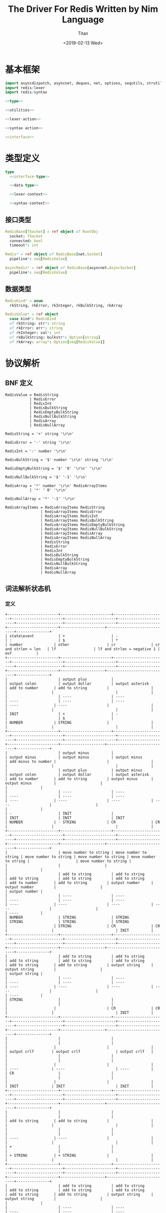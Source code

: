 #+TITLE: The Driver For Redis Written by Nim Language
#+AUTHOR: Titan
#+EMAIL: howay.tan@gmail.com
#+DATE: <2019-02-13 Wed>
#+KEYWORDS: nim redis driver
#+OPTIONS: H:4 toc:t
#+STARTUP: indent
#+SUBTITLE:
#+titlepage: true
#+titlepage-color: 06386e
#+titlepage-text-color: FFFFFF
#+titlepage-rule-color: FFFFFF
#+titlepage-rule-height: 1

* 基本框架
#+begin_src nim :tangle ${BUILDDIR}/redis.nim
  import asyncdispatch, asyncnet, deques, net, options, sequtils, strutils
  import redis/lexer
  import redis/syntax

  <<type>>

  <<utilities>>

  <<lexer-action>>

  <<syntax-action>>

  <<interface>>
#+end_src
* 类型定义
#+begin_src nim :noweb-ref type
  type
    <<interface-type>>

    <<data-type>>

    <<lexer-context>>

    <<syntax-context>>
#+end_src
** 接口类型
#+begin_src nim :noweb-ref interface-type
  RedisBase[TSocket] = ref object of RootObj
    socket: TSocket
    connected: bool
    timeout*: int

  Redis* = ref object of RedisBase[net.Socket]
    pipeline*: seq[RedisValue]

  AsyncRedis* = ref object of RedisBase[asyncnet.AsyncSocket]
    pipeline*: seq[RedisValue]
#+end_src
** 数据类型
#+begin_src nim :noweb-ref data-type
  RedisKind* = enum
    rkString, rkError, rkInteger, rkBulkString, rkArray

  RedisValue* = ref object
    case kind*: RedisKind
    of rkString: str*: string
    of rkError: err*: string
    of rkInteger: val*: int
    of rkBulkString: bulkstr*: Option[string]
    of rkArray: array*: Option[seq[RedisValue]]
#+end_src

* 协议解析
** BNF 定义
#+begin_src text
  RedisValue = RedisString
             | RedisError
             | RedisInt
             | RedisBulkString
             | RedisEmptyBulkString
             | RedisNullBulkString
             | RedisArray
             | RedisNullArray

  RedisString = '+' string '\r\n'

  RedisError = '-' string '\r\n'

  RedisInt = ':' number '\r\n'

  RedisBulkString = '$' number '\r\n' string '\r\n'

  RedisEmptyBulkString = '$' '0' '\r\n' '\r\n'

  RedisNullBulkString = '$' '-1' '\r\n'

  RedisArray = '*' number '\r\n' RedisArrayItems
             | '*' ' 0' '\r\n'

  RedisNullArray = '*' '-1' '\r\n'

  RedisArrayItems = RedisArrayItems RedisString
                  | RedisArrayItems RedisError
                  | RedisArrayItems RedisInt
                  | RedisArrayItems RedisBulkString
                  | RedisArrayItems RedisEmptyBulkString
                  | RedisArrayItems RedisNullBulkString
                  | RedisArrayItems RedisArray
                  | RedisArrayItems RedisNullArray
                  | RedisString
                  | RedisError
                  | RedisInt
                  | RedisBulkString
                  | RedisEmptyBulkString
                  | RedisNullBulkString
                  | RedisArray
                  | RedisNullArray
#+end_src
** 词法解析状态机
*** 定义
#+begin_src text :tangle ${BUILDDIR}/lexer.txt
  +-----------------------+-----------------------+-----------------------+-----------------------+-----------------------+-----------------------+---------------------+-----------------------+-------------------+-----------------------+--------------------+----------------------------+---------------+
  | state\event           | +                     | -                     | :                     | $                     | *                     | number              | other                 | cr                | cr and strlen = len   | lf                 | lf and strlen = negative 1 | eof           |
  +-----------------------+-----------------------+-----------------------+-----------------------+-----------------------+-----------------------+---------------------+-----------------------+-------------------+-----------------------+--------------------+----------------------------+---------------+
  |                       | output plus           |                       | output colon          | output dollar         | output asterisk       | add to number       | add to string         |                   |                       |                    |                            |               |
  |                       | ----                  | ----                  | ----                  | ----                  | ----                  | ----                | ----                  |                   |                       |                    |                            |               |
  | INIT                  | +                     | -                     |                       | $                     |                       | NUMBER              | STRING                |                   |                       |                    |                            |               |
  +-----------------------+-----------------------+-----------------------+-----------------------+-----------------------+-----------------------+---------------------+-----------------------+-------------------+-----------------------+--------------------+----------------------------+---------------+
  |                       | output minus          |                       | output minus          | output minus          | output minus          | add minus to number |                       |                   |                       |                    |                            |               |
  |                       | output plus           | output minus          | output colon          | output dollar         | output asterisk       | add to number       | add to string         | output minus      | output minus          |                    |                            |               |
  |                       | ----                  | ----                  | ----                  | ----                  | ----                  | ----                | ----                  | ----              | ----                  |                    |                            |               |
  | -                     | INIT                  |                       | INIT                  | INIT                  | INIT                  | NUMBER              | - STRING              | CR                | CR                    |                    |                            |               |
  +-----------------------+-----------------------+-----------------------+-----------------------+-----------------------+-----------------------+---------------------+-----------------------+-------------------+-----------------------+--------------------+----------------------------+---------------+
  |                       | move number to string | move number to string | move number to string | move number to string | move number to string |                     | move number to string |                   |                       |                    |                            |               |
  |                       | add to string         | add to string         | add to string         | add to string         | add to string         | add to number       | add to string         | output number     | output number         |                    |                            | output number |
  |                       | ----                  | ----                  | ----                  | ----                  | ----                  | ----                | ----                  | ----              | ----                  |                    |                            | ----          |
  | NUMBER                | STRING                | STRING                | STRING                | STRING                | STRING                |                     | STRING                | CR                | CR                    |                    |                            | INIT          |
  +-----------------------+-----------------------+-----------------------+-----------------------+-----------------------+-----------------------+---------------------+-----------------------+-------------------+-----------------------+--------------------+----------------------------+---------------+
  |                       | add to string         | add to string         | add to string         | add to string         | add to string         | add to string       | add to string         | output string     | output string         |                    |                            | output string |
  |                       | ----                  | ----                  | ----                  | ----                  | ----                  | ----                | ----                  | ----              | ----                  |                    |                            | ----          |
  | STRING                |                       |                       |                       |                       |                       |                     |                       | CR                | CR                    |                    |                            | INIT          |
  +-----------------------+-----------------------+-----------------------+-----------------------+-----------------------+-----------------------+---------------------+-----------------------+-------------------+-----------------------+--------------------+----------------------------+---------------+
  |                       |                       |                       |                       |                       |                       |                     |                       |                   |                       | output crlf        | output crlf                | output crlf   |
  |                       |                       |                       |                       |                       |                       |                     |                       |                   |                       | ----               | ----                       | ----          |
  | CR                    |                       |                       |                       |                       |                       |                     |                       |                   |                       | INIT               | INIT                       | INIT          |
  +-----------------------+-----------------------+-----------------------+-----------------------+-----------------------+-----------------------+---------------------+-----------------------+-------------------+-----------------------+--------------------+----------------------------+---------------+
  |                       |                       |                       |                       |                       |                       | add to string       | add to string         |                   |                       |                    |                            |               |
  |                       |                       |                       |                       |                       |                       | ----                | ----                  |                   |                       |                    |                            |               |
  | +                     |                       |                       |                       |                       |                       | + STRING            | + STRING              |                   |                       |                    |                            |               |
  +-----------------------+-----------------------+-----------------------+-----------------------+-----------------------+-----------------------+---------------------+-----------------------+-------------------+-----------------------+--------------------+----------------------------+---------------+
  |                       | add to string         | add to string         | add to string         | add to string         | add to string         | add to string       | add to string         | output string     | output string         |                    |                            |               |
  |                       | ----                  | ----                  | ----                  | ----                  | ----                  | ----                | ----                  | ----              | ----                  |                    |                            |               |
  | + STRING              |                       |                       |                       |                       |                       |                     |                       | + STRING CR       | + STRING CR           |                    |                            |               |
  +-----------------------+-----------------------+-----------------------+-----------------------+-----------------------+-----------------------+---------------------+-----------------------+-------------------+-----------------------+--------------------+----------------------------+---------------+
  |                       |                       |                       |                       |                       |                       |                     |                       |                   |                       | output crlf        | output crlf                | output crlf   |
  |                       |                       |                       |                       |                       |                       |                     |                       |                   |                       | ----               | ----                       | ----          |
  | + STRING CR           |                       |                       |                       |                       |                       |                     |                       |                   |                       | INIT               | INIT                       | INIT          |
  +-----------------------+-----------------------+-----------------------+-----------------------+-----------------------+-----------------------+---------------------+-----------------------+-------------------+-----------------------+--------------------+----------------------------+---------------+
  |                       | add to string         | add to string         | add to string         | add to string         | add to string         | add to string       | add to string         | output string     | output string         |                    |                            |               |
  |                       | ----                  | ----                  | ----                  | ----                  | ----                  | ----                | ----                  | ----              | ----                  |                    |                            |               |
  | - STRING              |                       |                       |                       |                       |                       |                     |                       | - STRING CR       | - STRING CR           |                    |                            |               |
  +-----------------------+-----------------------+-----------------------+-----------------------+-----------------------+-----------------------+---------------------+-----------------------+-------------------+-----------------------+--------------------+----------------------------+---------------+
  |                       |                       |                       |                       |                       |                       |                     |                       |                   |                       | output crlf        | output crlf                | output crlf   |
  |                       |                       |                       |                       |                       |                       |                     |                       |                   |                       | ----               | ----                       | ----          |
  | - STRING CR           |                       |                       |                       |                       |                       |                     |                       |                   |                       | INIT               | INIT                       | INIT          |
  +-----------------------+-----------------------+-----------------------+-----------------------+-----------------------+-----------------------+---------------------+-----------------------+-------------------+-----------------------+--------------------+----------------------------+---------------+
  |                       |                       | add to number         |                       |                       |                       | add to number       |                       |                   |                       |                    |                            |               |
  |                       |                       | ----                  |                       |                       |                       | ----                |                       |                   |                       |                    |                            |               |
  | $                     |                       | $ NUMBER              |                       |                       |                       | $ NUMBER            |                       |                   |                       |                    |                            |               |
  +-----------------------+-----------------------+-----------------------+-----------------------+-----------------------+-----------------------+---------------------+-----------------------+-------------------+-----------------------+--------------------+----------------------------+---------------+
  |                       |                       |                       |                       |                       |                       |                     |                       | set string length | set string length     |                    |                            |               |
  |                       |                       |                       |                       |                       |                       | add to number       |                       | output number     | output number         |                    |                            |               |
  |                       |                       |                       |                       |                       |                       | ----                |                       | ----              | ----                  |                    |                            |               |
  | $ NUMBER              |                       |                       |                       |                       |                       |                     |                       | $ NUMBER CR       | $ NUMBER CR           |                    |                            |               |
  +-----------------------+-----------------------+-----------------------+-----------------------+-----------------------+-----------------------+---------------------+-----------------------+-------------------+-----------------------+--------------------+----------------------------+---------------+
  |                       |                       |                       |                       |                       |                       |                     |                       |                   |                       | output crlf        | output crlf                | output crlf   |
  |                       |                       |                       |                       |                       |                       |                     |                       |                   |                       | ----               | ----                       | ----          |
  | $ NUMBER CR           |                       |                       |                       |                       |                       |                     |                       |                   |                       | $ NUMBER CR STRING | INIT                       | INIT          |
  +-----------------------+-----------------------+-----------------------+-----------------------+-----------------------+-----------------------+---------------------+-----------------------+-------------------+-----------------------+--------------------+----------------------------+---------------+
  |                       |                       |                       |                       |                       |                       |                     |                       |                   | output string         |                    |                            |               |
  |                       | add to string         | add to string         | add to string         | add to string         | add to string         | add to string       | add to string         | add to string     | clear string length   | add to string      |                            |               |
  |                       | ----                  | ----                  | ----                  | ----                  | ----                  | ----                | ----                  | ----              | ----                  | ----               |                            |               |
  | $ NUMBER CR STRING    |                       |                       |                       |                       |                       |                     |                       |                   | $ NUMBER CR STRING CR |                    |                            |               |
  +-----------------------+-----------------------+-----------------------+-----------------------+-----------------------+-----------------------+---------------------+-----------------------+-------------------+-----------------------+--------------------+----------------------------+---------------+
  |                       |                       |                       |                       |                       |                       |                     |                       |                   |                       | output crlf        | output crlf                | output crlf   |
  |                       |                       |                       |                       |                       |                       |                     |                       |                   |                       | ----               | ----                       | ----          |
  | $ NUMBER CR STRING CR |                       |                       |                       |                       |                       |                     |                       |                   |                       | INIT               | INIT                       | INIT          |
  +-----------------------+-----------------------+-----------------------+-----------------------+-----------------------+-----------------------+---------------------+-----------------------+-------------------+-----------------------+--------------------+----------------------------+---------------+
#+end_src
*** 数据定义
#+begin_src nim :noweb-ref lexer-context
  LexerContext = ref object
    input: char
    num: string
    str: string
    strlen: int
    sfsm: SyntaxStateMachine[SyntaxContext]
    sctx: SyntaxContext
#+end_src
*** 执行动作
#+begin_src nim :noweb-ref lexer-action
  proc feed_event[T](ctx: var T, sttype: SyntaxTerminalType, val: SyntaxValue) =
    ctx.sctx.input = val
    ctx.sctx.input_type = sttype
    case sttype:
      of stRedisValue: (ctx.sfsm, ctx.sctx) = redisvalue(ctx.sfsm, ctx.sctx)
      of stRedisString: (ctx.sfsm, ctx.sctx) = redisstring(ctx.sfsm, ctx.sctx)
      of stRedisError: (ctx.sfsm, ctx.sctx) = rediserror(ctx.sfsm, ctx.sctx)
      of stRedisInt: (ctx.sfsm, ctx.sctx) = redisint(ctx.sfsm, ctx.sctx)
      of stRedisNullBulkString: (ctx.sfsm, ctx.sctx) = redisnullbulkstring(ctx.sfsm, ctx.sctx)
      of stRedisEmptyBulkString: (ctx.sfsm, ctx.sctx) = redisemptybulkstring(ctx.sfsm, ctx.sctx)
      of stRedisBulkString: (ctx.sfsm, ctx.sctx) = redisbulkstring(ctx.sfsm, ctx.sctx)
      of stRedisNullArray: (ctx.sfsm, ctx.sctx) = redisnullarray(ctx.sfsm, ctx.sctx)
      of stRedisArray: (ctx.sfsm, ctx.sctx) = redisarray(ctx.sfsm, ctx.sctx)
      of stPlus: (ctx.sfsm, ctx.sctx) = plus(ctx.sfsm, ctx.sctx)
      of stString: (ctx.sfsm, ctx.sctx) = my_string(ctx.sfsm, ctx.sctx)
      of stCrLf: (ctx.sfsm, ctx.sctx) = backslash_r_backslash_n(ctx.sfsm, ctx.sctx)
      of stMinus: (ctx.sfsm, ctx.sctx) = minus(ctx.sfsm, ctx.sctx)
      of stColon: (ctx.sfsm, ctx.sctx) = colon(ctx.sfsm, ctx.sctx)
      of stNumber: (ctx.sfsm, ctx.sctx) = number(ctx.sfsm, ctx.sctx)
      of stDollar: (ctx.sfsm, ctx.sctx) = dollar(ctx.sfsm, ctx.sctx)
      of stZero: (ctx.sfsm, ctx.sctx) = number_0(ctx.sfsm, ctx.sctx)
      of stNegative1: (ctx.sfsm, ctx.sctx) = minus1(ctx.sfsm, ctx.sctx)
      of stAsterisk: (ctx.sfsm, ctx.sctx) = asterisk(ctx.sfsm, ctx.sctx)
      of stRedisArrayItems:
        if len(ctx.sctx.arrlen) > 0:
          if len(val.items) == ctx.sctx.arrlen[len(ctx.sctx.arrlen) - 1]:
            (ctx.sfsm, ctx.sctx) = redisarrayitems_where_len_equals_number(ctx.sfsm, ctx.sctx)
          else:
            (ctx.sfsm, ctx.sctx) = redisarrayitems_but_len_less_than_number(ctx.sfsm, ctx.sctx)
    ctx.sctx.fsm = ctx.sfsm

  proc consume_queue[T](ctx: var T) =
    while len(ctx.sctx.queue) > 0:
      var (sttype, item) = ctx.sctx.queue.popFirst()
      feed_event(ctx, sttype, item)

  proc output_plus[T](ctx: T): T =
    var ctx0 = ctx
    consume_queue(ctx0)
    ctx0.sctx.input_type = stPlus
    ctx0.sctx.input = SyntaxValue(kind: skString, str: "+")
    (ctx0.sfsm, ctx0.sctx) = plus(ctx0.sfsm, ctx0.sctx)
    ctx0.sctx.fsm = ctx0.sfsm
    consume_queue(ctx0)
    result = ctx0

  proc output_colon[T](ctx: T): T =
    var ctx0 = ctx
    consume_queue(ctx0)
    ctx0.sctx.input_type = stColon
    ctx0.sctx.input = SyntaxValue(kind: skString, str: ":")
    (ctx0.sfsm, ctx0.sctx) = colon(ctx0.sfsm, ctx0.sctx)
    ctx0.sctx.fsm = ctx0.sfsm
    consume_queue(ctx0)
    result = ctx0

  proc output_dollar[T](ctx: T): T =
    var ctx0 = ctx
    consume_queue(ctx0)
    ctx0.sctx.input_type = stDollar
    ctx0.sctx.input = SyntaxValue(kind: skString, str: "$")
    (ctx0.sfsm, ctx0.sctx) = dollar(ctx0.sfsm, ctx0.sctx)
    ctx0.sctx.fsm = ctx0.sfsm
    consume_queue(ctx0)
    result = ctx0

  proc output_asterisk[T](ctx: T): T =
    var ctx0 = ctx
    consume_queue(ctx0)
    ctx0.sctx.input_type = stAsterisk
    ctx0.sctx.input = SyntaxValue(kind: skString, str: "*")
    (ctx0.sfsm, ctx0.sctx) = asterisk(ctx0.sfsm, ctx0.sctx)
    ctx0.sctx.fsm = ctx0.sfsm
    consume_queue(ctx0)
    result = ctx0

  proc add_to_number[T](ctx: T): T =
    var ctx0 = ctx
    ctx0.num.add(ctx.input)
    result = ctx0

  proc add_to_string[T](ctx: T): T =
    var ctx0 = ctx
    ctx0.str.add(ctx.input)
    result = ctx0

  proc output_minus[T](ctx: T): T =
    var ctx0 = ctx
    consume_queue(ctx0)
    ctx0.sctx.input_type = stMinus
    ctx0.sctx.input = SyntaxValue(kind: skString, str: "-")
    (ctx0.sfsm, ctx0.sctx) = minus(ctx0.sfsm, ctx0.sctx)
    ctx0.sctx.fsm = ctx0.sfsm
    consume_queue(ctx0)
    result = ctx0

  proc add_minus_to_number[T](ctx: T): T =
    var ctx0 = ctx
    ctx0.num.add('-')
    result = ctx0

  proc move_number_to_string[T](ctx: T): T =
    var ctx0 = ctx
    ctx0.str = ctx0.num
    ctx0.num = ""
    result = ctx0

  proc output_number[T](ctx: T): T =
    let num = parseInt($ctx.num)
    var ctx0 = ctx
    if num == 0:
      consume_queue(ctx0)
      ctx0.sctx.input_type = stZero
      ctx0.sctx.input = SyntaxValue(kind: skNumber, num: num)
      (ctx0.sfsm, ctx0.sctx) = number_0(ctx0.sfsm, ctx0.sctx)
      ctx0.sctx.fsm = ctx0.sfsm
      ctx0.num = ""
      consume_queue(ctx0)
      result = ctx0
    elif num == -1:
      consume_queue(ctx0)
      ctx0.sctx.input_type = stNegative1
      ctx0.sctx.input = SyntaxValue(kind: skNumber, num: num)
      (ctx0.sfsm, ctx0.sctx) = minus1(ctx0.sfsm, ctx0.sctx)
      ctx0.sctx.fsm = ctx0.sfsm
      ctx0.num = ""
      consume_queue(ctx0)
      result = ctx0
    else:
      consume_queue(ctx0)
      ctx0.sctx.input_type = stNumber
      ctx0.sctx.input = SyntaxValue(kind: skNumber, num: num)
      (ctx0.sfsm, ctx0.sctx) = number(ctx0.sfsm, ctx0.sctx)
      ctx0.sctx.fsm = ctx0.sfsm
      ctx0.num = ""
      consume_queue(ctx0)
      result = ctx0

  proc output_string[T](ctx: T): T =
    var ctx0 = ctx
    consume_queue(ctx0)
    ctx0.sctx.input_type = stString
    ctx0.sctx.input = SyntaxValue(kind: skString, str: $ctx.str)
    (ctx0.sfsm, ctx0.sctx) = my_string(ctx0.sfsm, ctx0.sctx)
    ctx0.sctx.fsm = ctx0.sfsm
    ctx0.str = ""
    consume_queue(ctx0)
    result = ctx0

  proc output_crlf[T](ctx: T): T =
    var ctx0 = ctx
    consume_queue(ctx0)
    ctx0.sctx.input_type = stCrLf
    ctx0.sctx.input = SyntaxValue(kind: skString, str: "\r\n")
    (ctx0.sfsm, ctx0.sctx) = backslash_r_backslash_n(ctx0.sfsm, ctx0.sctx)
    ctx0.sctx.fsm = ctx0.sfsm
    consume_queue(ctx0)
    result = ctx0

  proc set_string_length[T](ctx: T): T =
    var ctx0 = ctx
    ctx0.strlen = parseInt(ctx0.num)
    result = ctx0

  proc clear_string_length[T](ctx: T): T =
    var ctx0 = ctx
    ctx0.strlen = 0
    result = ctx0
#+end_src
** 语法解析状态机
*** 定义
#+begin_src text :tangle ${BUILDDIR}/syntax.txt
  +----------------------------------------------------------+--------------------+-----------------------------+-----------------------------+-----------------------------+-----------------------------+-----------------------------+-----------------------------+-----------------------------+-----------------------------+-----------------------------------+-----------------------------------------------------+----------------------------------------------------------+----------------------------------+--------------------------------+-----------------------------------------------------+-----------------------------------------------------+-----------------------------------------------------+-----------------------------------------------------+--------------------------------------------------+----------------------------------------------------------+-----------------------------------+
  | state\event                                              | RedisValue         | RedisString                 | RedisError                  | RedisInt                    | RedisBulkString             | RedisEmptyBulkString        | RedisNullBulkString         | RedisArray                  | RedisNullArray              | "+"                               | string                                              | "\r\n"                                                   | "-"                              | ":"                            | number                                              | "$"                                                 | "0"                                                 | "-1"                                                | "*"                                              | RedisArrayItems but len < number                         | RedisArrayItemswhere len = number |
  +----------------------------------------------------------+--------------------+-----------------------------+-----------------------------+-----------------------------+-----------------------------+-----------------------------+-----------------------------+-----------------------------+-----------------------------+-----------------------------------+-----------------------------------------------------+----------------------------------------------------------+----------------------------------+--------------------------------+-----------------------------------------------------+-----------------------------------------------------+-----------------------------------------------------+-----------------------------------------------------+--------------------------------------------------+----------------------------------------------------------+-----------------------------------+
  | target = · RedisValue                                    |                    |                             |                             |                             |                             |                             |                             |                             |                             |                                   |                                                     |                                                          |                                  |                                |                                                     |                                                     |                                                     |                                                     |                                                  |                                                          |                                   |
  | RedisValue = · RedisString                               |                    |                             |                             |                             |                             |                             |                             |                             |                             |                                   |                                                     |                                                          |                                  |                                |                                                     |                                                     |                                                     |                                                     |                                                  |                                                          |                                   |
  | RedisString = · "+" string "\r\n"                        |                    |                             |                             |                             |                             |                             |                             |                             |                             |                                   |                                                     |                                                          |                                  |                                |                                                     |                                                     |                                                     |                                                     |                                                  |                                                          |                                   |
  | RedisValue = · RedisError                                |                    |                             |                             |                             |                             |                             |                             |                             |                             |                                   |                                                     |                                                          |                                  |                                |                                                     |                                                     |                                                     |                                                     |                                                  |                                                          |                                   |
  | RedisError = · "-" string "\r\n"                         |                    |                             |                             |                             |                             |                             |                             |                             |                             |                                   |                                                     |                                                          |                                  |                                |                                                     |                                                     |                                                     |                                                     |                                                  |                                                          |                                   |
  | RedisValue = · RedisInt                                  |                    |                             |                             |                             |                             |                             |                             |                             |                             |                                   |                                                     |                                                          |                                  |                                |                                                     |                                                     |                                                     |                                                     |                                                  |                                                          |                                   |
  | RedisInt = · ":" number "\r\n"                           |                    |                             |                             |                             |                             |                             |                             |                             |                             |                                   |                                                     |                                                          |                                  |                                |                                                     |                                                     |                                                     |                                                     |                                                  |                                                          |                                   |
  | RedisValue = · RedisBulkString                           |                    |                             |                             |                             |                             |                             |                             |                             |                             |                                   |                                                     |                                                          |                                  |                                |                                                     |                                                     |                                                     |                                                     |                                                  |                                                          |                                   |
  | RedisBulkString = · "$" number "\r\n" string "\r\n"      |                    |                             |                             |                             |                             |                             |                             |                             |                             |                                   |                                                     |                                                          |                                  |                                |                                                     |                                                     |                                                     |                                                     |                                                  |                                                          |                                   |
  | RedisValue = · RedisEmptyBulkString                      |                    |                             |                             |                             |                             |                             |                             |                             |                             |                                   |                                                     |                                                          |                                  |                                |                                                     |                                                     |                                                     |                                                     |                                                  |                                                          |                                   |
  | RedisEmptyBulkString = · "$" "0" "\r\n" "\r\n"           |                    |                             |                             |                             |                             |                             |                             |                             |                             |                                   |                                                     |                                                          |                                  |                                |                                                     |                                                     |                                                     |                                                     |                                                  |                                                          |                                   |
  | RedisValue = · RedisNullBulkString                       |                    |                             |                             |                             |                             |                             |                             |                             |                             |                                   |                                                     |                                                          |                                  |                                |                                                     |                                                     |                                                     |                                                     |                                                  |                                                          |                                   |
  | RedisNullBulkString = · "$" "-1" "\r\n"                  |                    |                             |                             |                             |                             |                             |                             |                             |                             |                                   |                                                     |                                                          |                                  |                                |                                                     | clear done                                          |                                                     |                                                     | clear done                                       |                                                          |                                   |
  | RedisValue = · RedisArray                                | shift              |                             |                             |                             |                             |                             |                             |                             |                             |                                   |                                                     |                                                          |                                  |                                |                                                     | shift                                               |                                                     |                                                     | shift                                            |                                                          |                                   |
  | RedisArray = · "*" number "\r\n" RedisArrayItems         | reduce 1 to target | shift                       | shift                       | shift                       | shift                       | shift                       | shift                       | shift                       | shift                       | clear done                        |                                                     |                                                          | clear done                       | clear done                     |                                                     | ----                                                |                                                     |                                                     | ----                                             |                                                          |                                   |
  | RedisArray = · "*" "0" "\r\n"                            | set done           | reduce 1 to RedisValue      | reduce 1 to RedisValue      | reduce 1 to RedisValue      | reduce 1 to RedisValue      | reduce 1 to RedisValue      | reduce 1 to RedisValue      | reduce 1 to RedisValue      | reduce 1 to RedisValue      | shift                             | syntax error                                        | syntax error                                             | shift                            | shift                          | syntax error                                        | RedisBulkString = "$" · number "\r\n" string "\r\n" | syntax error                                        | syntax error                                        | RedisArray = "*" · number "\r\n" RedisArrayItems | syntax error                                             | syntax error                      |
  | RedisValue = · RedisNullArray                            | ----               | ----                        | ----                        | ----                        | ----                        | ----                        | ----                        | ----                        | ----                        | ----                              | ----                                                | ----                                                     | ----                             | ----                           | ----                                                | RedisEmptyBulkString = "$" · "0" "\r\n" "\r\n"      | ----                                                | ----                                                | RedisArray = "*" · "0" "\r\n"                    | ----                                                     | ----                              |
  | RedisNullArray = · "*" "-1" "\r\n"                       |                    |                             |                             |                             |                             |                             |                             |                             |                             | RedisString = "+" · string "\r\n" |                                                     |                                                          | RedisError = "-" · string "\r\n" | RedisInt = ":" · number "\r\n" |                                                     | RedisNullBulkString = "$" · "-1" "\r\n"             |                                                     |                                                     | RedisNullArray = "*" · "-1" "\r\n"               |                                                          |                                   |
  +----------------------------------------------------------+--------------------+-----------------------------+-----------------------------+-----------------------------+-----------------------------+-----------------------------+-----------------------------+-----------------------------+-----------------------------+-----------------------------------+-----------------------------------------------------+----------------------------------------------------------+----------------------------------+--------------------------------+-----------------------------------------------------+-----------------------------------------------------+-----------------------------------------------------+-----------------------------------------------------+--------------------------------------------------+----------------------------------------------------------+-----------------------------------+
  |                                                          |                    |                             |                             |                             |                             |                             |                             |                             |                             |                                   |                                                     |                                                          |                                  |                                | convert to string                                   |                                                     | convert to string                                   | convert to string                                   |                                                  |                                                          |                                   |
  |                                                          | syntax error       | syntax error                | syntax error                | syntax error                | syntax error                | syntax error                | syntax error                | syntax error                | syntax error                | syntax error                      | shift                                               | syntax error                                             | syntax error                     | syntax error                   | shift                                               | syntax error                                        | shift                                               | shift                                               | syntax error                                     | syntax error                                             | syntax error                      |
  |                                                          | ----               | ----                        | ----                        | ----                        | ----                        | ----                        | ----                        | ----                        | ----                        | ----                              | ----                                                | ----                                                     | ----                             | ----                           | ----                                                | ----                                                | ----                                                | ----                                                | ----                                             | ----                                                     | ----                              |
  | RedisString = "+" · string "\r\n"                        |                    |                             |                             |                             |                             |                             |                             |                             |                             |                                   | RedisString = "+" string · "\r\n"                   |                                                          |                                  |                                | RedisString = "+" string · "\r\n"                   |                                                     | RedisString = "+" string · "\r\n"                   | RedisString = "+" string · "\r\n"                   |                                                  |                                                          |                                   |
  +----------------------------------------------------------+--------------------+-----------------------------+-----------------------------+-----------------------------+-----------------------------+-----------------------------+-----------------------------+-----------------------------+-----------------------------+-----------------------------------+-----------------------------------------------------+----------------------------------------------------------+----------------------------------+--------------------------------+-----------------------------------------------------+-----------------------------------------------------+-----------------------------------------------------+-----------------------------------------------------+--------------------------------------------------+----------------------------------------------------------+-----------------------------------+
  |                                                          |                    |                             |                             |                             |                             |                             |                             |                             |                             |                                   |                                                     | shift                                                    |                                  |                                |                                                     |                                                     |                                                     |                                                     |                                                  |                                                          |                                   |
  |                                                          | syntax error       | syntax error                | syntax error                | syntax error                | syntax error                | syntax error                | syntax error                | syntax error                | syntax error                | syntax error                      | syntax error                                        | reduce 3 to RedisString                                  | syntax error                     | syntax error                   | syntax error                                        | syntax error                                        | syntax error                                        | syntax error                                        | syntax error                                     | syntax error                                             | syntax error                      |
  |                                                          | ----               | ----                        | ----                        | ----                        | ----                        | ----                        | ----                        | ----                        | ----                        | ----                              | ----                                                | ----                                                     | ----                             | ----                           | ----                                                | ----                                                | ----                                                | ----                                                | ----                                             | ----                                                     | ----                              |
  | RedisString = "+" string · "\r\n"                        |                    |                             |                             |                             |                             |                             |                             |                             |                             |                                   |                                                     |                                                          |                                  |                                |                                                     |                                                     |                                                     |                                                     |                                                  |                                                          |                                   |
  +----------------------------------------------------------+--------------------+-----------------------------+-----------------------------+-----------------------------+-----------------------------+-----------------------------+-----------------------------+-----------------------------+-----------------------------+-----------------------------------+-----------------------------------------------------+----------------------------------------------------------+----------------------------------+--------------------------------+-----------------------------------------------------+-----------------------------------------------------+-----------------------------------------------------+-----------------------------------------------------+--------------------------------------------------+----------------------------------------------------------+-----------------------------------+
  |                                                          |                    |                             |                             |                             |                             |                             |                             |                             |                             |                                   |                                                     |                                                          |                                  |                                | convert to string                                   |                                                     | convert to string                                   | convert to string                                   |                                                  |                                                          |                                   |
  |                                                          | syntax error       | syntax error                | syntax error                | syntax error                | syntax error                | syntax error                | syntax error                | syntax error                | syntax error                | syntax error                      | shift                                               | syntax error                                             | syntax error                     | syntax error                   | shift                                               | syntax error                                        | shift                                               | shift                                               | syntax error                                     | syntax error                                             | syntax error                      |
  |                                                          | ----               | ----                        | ----                        | ----                        | ----                        | ----                        | ----                        | ----                        | ----                        | ----                              | ----                                                | ----                                                     | ----                             | ----                           | ----                                                | ----                                                | ----                                                | ----                                                | ----                                             | ----                                                     | ----                              |
  | RedisError = "-" · string "\r\n"                         |                    |                             |                             |                             |                             |                             |                             |                             |                             |                                   | RedisError = "-" string · "\r\n"                    |                                                          |                                  |                                | RedisError = "-" string · "\r\n"                    |                                                     | RedisError = "-" string · "\r\n"                    | RedisError = "-" string · "\r\n"                    |                                                  |                                                          |                                   |
  +----------------------------------------------------------+--------------------+-----------------------------+-----------------------------+-----------------------------+-----------------------------+-----------------------------+-----------------------------+-----------------------------+-----------------------------+-----------------------------------+-----------------------------------------------------+----------------------------------------------------------+----------------------------------+--------------------------------+-----------------------------------------------------+-----------------------------------------------------+-----------------------------------------------------+-----------------------------------------------------+--------------------------------------------------+----------------------------------------------------------+-----------------------------------+
  |                                                          |                    |                             |                             |                             |                             |                             |                             |                             |                             |                                   |                                                     | shift                                                    |                                  |                                |                                                     |                                                     |                                                     |                                                     |                                                  |                                                          |                                   |
  |                                                          | syntax error       | syntax error                | syntax error                | syntax error                | syntax error                | syntax error                | syntax error                | syntax error                | syntax error                | syntax error                      | syntax error                                        | reduce 3 to RedisError                                   | syntax error                     | syntax error                   | syntax error                                        | syntax error                                        | syntax error                                        | syntax error                                        | syntax error                                     | syntax error                                             | syntax error                      |
  |                                                          | ----               | ----                        | ----                        | ----                        | ----                        | ----                        | ----                        | ----                        | ----                        | ----                              | ----                                                | ----                                                     | ----                             | ----                           | ----                                                | ----                                                | ----                                                | ----                                                | ----                                             | ----                                                     | ----                              |
  | RedisError = "-" string · "\r\n"                         |                    |                             |                             |                             |                             |                             |                             |                             |                             |                                   |                                                     |                                                          |                                  |                                |                                                     |                                                     |                                                     |                                                     |                                                  |                                                          |                                   |
  +----------------------------------------------------------+--------------------+-----------------------------+-----------------------------+-----------------------------+-----------------------------+-----------------------------+-----------------------------+-----------------------------+-----------------------------+-----------------------------------+-----------------------------------------------------+----------------------------------------------------------+----------------------------------+--------------------------------+-----------------------------------------------------+-----------------------------------------------------+-----------------------------------------------------+-----------------------------------------------------+--------------------------------------------------+----------------------------------------------------------+-----------------------------------+
  |                                                          | syntax error       | syntax error                | syntax error                | syntax error                | syntax error                | syntax error                | syntax error                | syntax error                | syntax error                | syntax error                      | syntax error                                        | syntax error                                             | syntax error                     | syntax error                   | shift                                               | syntax error                                        | syntax error                                        | syntax error                                        | syntax error                                     | syntax error                                             | syntax error                      |
  |                                                          | ----               | ----                        | ----                        | ----                        | ----                        | ----                        | ----                        | ----                        | ----                        | ----                              | ----                                                | ----                                                     | ----                             | ----                           | ----                                                | ----                                                | ----                                                | ----                                                | ----                                             | ----                                                     | ----                              |
  | RedisInt = ":" · number "\r\n"                           |                    |                             |                             |                             |                             |                             |                             |                             |                             |                                   |                                                     |                                                          |                                  |                                | RedisInt = ":" number · "\r\n"                      |                                                     |                                                     |                                                     |                                                  |                                                          |                                   |
  +----------------------------------------------------------+--------------------+-----------------------------+-----------------------------+-----------------------------+-----------------------------+-----------------------------+-----------------------------+-----------------------------+-----------------------------+-----------------------------------+-----------------------------------------------------+----------------------------------------------------------+----------------------------------+--------------------------------+-----------------------------------------------------+-----------------------------------------------------+-----------------------------------------------------+-----------------------------------------------------+--------------------------------------------------+----------------------------------------------------------+-----------------------------------+
  |                                                          |                    |                             |                             |                             |                             |                             |                             |                             |                             |                                   |                                                     | shift                                                    |                                  |                                |                                                     |                                                     |                                                     |                                                     |                                                  |                                                          |                                   |
  |                                                          | syntax error       | syntax error                | syntax error                | syntax error                | syntax error                | syntax error                | syntax error                | syntax error                | syntax error                | syntax error                      | syntax error                                        | reduce 3 to RedisInt                                     | syntax error                     | syntax error                   | syntax error                                        | syntax error                                        | syntax error                                        | syntax error                                        | syntax error                                     | syntax error                                             | syntax error                      |
  |                                                          | ----               | ----                        | ----                        | ----                        | ----                        | ----                        | ----                        | ----                        | ----                        | ----                              | ----                                                | ----                                                     | ----                             | ----                           | ----                                                | ----                                                | ----                                                | ----                                                | ----                                             | ----                                                     | ----                              |
  | RedisInt = ":" number · "\r\n"                           |                    |                             |                             |                             |                             |                             |                             |                             |                             |                                   |                                                     |                                                          |                                  |                                |                                                     |                                                     |                                                     |                                                     |                                                  |                                                          |                                   |
  +----------------------------------------------------------+--------------------+-----------------------------+-----------------------------+-----------------------------+-----------------------------+-----------------------------+-----------------------------+-----------------------------+-----------------------------+-----------------------------------+-----------------------------------------------------+----------------------------------------------------------+----------------------------------+--------------------------------+-----------------------------------------------------+-----------------------------------------------------+-----------------------------------------------------+-----------------------------------------------------+--------------------------------------------------+----------------------------------------------------------+-----------------------------------+
  | RedisBulkString = "$" · number "\r\n" string "\r\n"      | syntax error       | syntax error                | syntax error                | syntax error                | syntax error                | syntax error                | syntax error                | syntax error                | syntax error                | syntax error                      | syntax error                                        | syntax error                                             | syntax error                     | syntax error                   | shift                                               | syntax error                                        | shift                                               | shift                                               | syntax error                                     | syntax error                                             | syntax error                      |
  | RedisEmptyBulkString = "$" · "0" "\r\n" "\r\n"           | ----               | ----                        | ----                        | ----                        | ----                        | ----                        | ----                        | ----                        | ----                        | ----                              | ----                                                | ----                                                     | ----                             | ----                           | ----                                                | ----                                                | ----                                                | ----                                                | ----                                             | ----                                                     | ----                              |
  | RedisNullBulkString = "$" · "-1" "\r\n"                  |                    |                             |                             |                             |                             |                             |                             |                             |                             |                                   |                                                     |                                                          |                                  |                                | RedisBulkString = "$" number · "\r\n" string "\r\n" |                                                     | RedisEmptyBulkString = "$" "0" · "\r\n" "\r\n"      | RedisNullBulkString = "$" "-1" · "\r\n"             |                                                  |                                                          |                                   |
  +----------------------------------------------------------+--------------------+-----------------------------+-----------------------------+-----------------------------+-----------------------------+-----------------------------+-----------------------------+-----------------------------+-----------------------------+-----------------------------------+-----------------------------------------------------+----------------------------------------------------------+----------------------------------+--------------------------------+-----------------------------------------------------+-----------------------------------------------------+-----------------------------------------------------+-----------------------------------------------------+--------------------------------------------------+----------------------------------------------------------+-----------------------------------+
  |                                                          | syntax error       | syntax error                | syntax error                | syntax error                | syntax error                | syntax error                | syntax error                | syntax error                | syntax error                | syntax error                      | syntax error                                        | shift                                                    | syntax error                     | syntax error                   | syntax error                                        | syntax error                                        | syntax error                                        | syntax error                                        | syntax error                                     | syntax error                                             | syntax error                      |
  |                                                          | ----               | ----                        | ----                        | ----                        | ----                        | ----                        | ----                        | ----                        | ----                        | ----                              | ----                                                | ----                                                     | ----                             | ----                           | ----                                                | ----                                                | ----                                                | ----                                                | ----                                             | ----                                                     | ----                              |
  | RedisBulkString = "$" number · "\r\n" string "\r\n"      |                    |                             |                             |                             |                             |                             |                             |                             |                             |                                   |                                                     | RedisBulkString = "$" number "\r\n" · string "\r\n"      |                                  |                                |                                                     |                                                     |                                                     |                                                     |                                                  |                                                          |                                   |
  +----------------------------------------------------------+--------------------+-----------------------------+-----------------------------+-----------------------------+-----------------------------+-----------------------------+-----------------------------+-----------------------------+-----------------------------+-----------------------------------+-----------------------------------------------------+----------------------------------------------------------+----------------------------------+--------------------------------+-----------------------------------------------------+-----------------------------------------------------+-----------------------------------------------------+-----------------------------------------------------+--------------------------------------------------+----------------------------------------------------------+-----------------------------------+
  |                                                          |                    |                             |                             |                             |                             |                             |                             |                             |                             |                                   |                                                     |                                                          |                                  |                                | convert to string                                   |                                                     | convert to string                                   | convert to string                                   |                                                  |                                                          |                                   |
  |                                                          | syntax error       | syntax error                | syntax error                | syntax error                | syntax error                | syntax error                | syntax error                | syntax error                | syntax error                | syntax error                      | shift                                               | syntax error                                             | syntax error                     | syntax error                   | shift                                               | syntax error                                        | shift                                               | shift                                               | syntax error                                     | syntax error                                             | syntax error                      |
  |                                                          | ----               | ----                        | ----                        | ----                        | ----                        | ----                        | ----                        | ----                        | ----                        | ----                              | ----                                                | ----                                                     | ----                             | ----                           | ----                                                | ----                                                | ----                                                | ----                                                | ----                                             | ----                                                     | ----                              |
  | RedisBulkString = "$" number "\r\n" · string "\r\n"      |                    |                             |                             |                             |                             |                             |                             |                             |                             |                                   | RedisBulkString = "$" number "\r\n" string · "\r\n" |                                                          |                                  |                                | RedisBulkString = "$" number "\r\n" string · "\r\n" |                                                     | RedisBulkString = "$" number "\r\n" string · "\r\n" | RedisBulkString = "$" number "\r\n" string · "\r\n" |                                                  |                                                          |                                   |
  +----------------------------------------------------------+--------------------+-----------------------------+-----------------------------+-----------------------------+-----------------------------+-----------------------------+-----------------------------+-----------------------------+-----------------------------+-----------------------------------+-----------------------------------------------------+----------------------------------------------------------+----------------------------------+--------------------------------+-----------------------------------------------------+-----------------------------------------------------+-----------------------------------------------------+-----------------------------------------------------+--------------------------------------------------+----------------------------------------------------------+-----------------------------------+
  |                                                          |                    |                             |                             |                             |                             |                             |                             |                             |                             |                                   |                                                     | shift                                                    |                                  |                                |                                                     |                                                     |                                                     |                                                     |                                                  |                                                          |                                   |
  |                                                          | syntax error       | syntax error                | syntax error                | syntax error                | syntax error                | syntax error                | syntax error                | syntax error                | syntax error                | syntax error                      | syntax error                                        | reduce 5 to RedisBulkString                              | syntax error                     | syntax error                   | syntax error                                        | syntax error                                        | syntax error                                        | syntax error                                        | syntax error                                     | syntax error                                             | syntax error                      |
  |                                                          | ----               | ----                        | ----                        | ----                        | ----                        | ----                        | ----                        | ----                        | ----                        | ----                              | ----                                                | ----                                                     | ----                             | ----                           | ----                                                | ----                                                | ----                                                | ----                                                | ----                                             | ----                                                     | ----                              |
  | RedisBulkString = "$" number "\r\n" string · "\r\n"      |                    |                             |                             |                             |                             |                             |                             |                             |                             |                                   |                                                     |                                                          |                                  |                                |                                                     |                                                     |                                                     |                                                     |                                                  |                                                          |                                   |
  +----------------------------------------------------------+--------------------+-----------------------------+-----------------------------+-----------------------------+-----------------------------+-----------------------------+-----------------------------+-----------------------------+-----------------------------+-----------------------------------+-----------------------------------------------------+----------------------------------------------------------+----------------------------------+--------------------------------+-----------------------------------------------------+-----------------------------------------------------+-----------------------------------------------------+-----------------------------------------------------+--------------------------------------------------+----------------------------------------------------------+-----------------------------------+
  |                                                          | syntax error       | syntax error                | syntax error                | syntax error                | syntax error                | syntax error                | syntax error                | syntax error                | syntax error                | syntax error                      | syntax error                                        | shift                                                    | syntax error                     | syntax error                   | syntax error                                        | syntax error                                        | syntax error                                        | syntax error                                        | syntax error                                     | syntax error                                             | syntax error                      |
  |                                                          | ----               | ----                        | ----                        | ----                        | ----                        | ----                        | ----                        | ----                        | ----                        | ----                              | ----                                                | ----                                                     | ----                             | ----                           | ----                                                | ----                                                | ----                                                | ----                                                | ----                                             | ----                                                     | ----                              |
  | RedisEmptyBulkString = "$" "0" · "\r\n" "\r\n"           |                    |                             |                             |                             |                             |                             |                             |                             |                             |                                   |                                                     | RedisEmptyBulkString = "$" "0" "\r\n" · "\r\n"           |                                  |                                |                                                     |                                                     |                                                     |                                                     |                                                  |                                                          |                                   |
  +----------------------------------------------------------+--------------------+-----------------------------+-----------------------------+-----------------------------+-----------------------------+-----------------------------+-----------------------------+-----------------------------+-----------------------------+-----------------------------------+-----------------------------------------------------+----------------------------------------------------------+----------------------------------+--------------------------------+-----------------------------------------------------+-----------------------------------------------------+-----------------------------------------------------+-----------------------------------------------------+--------------------------------------------------+----------------------------------------------------------+-----------------------------------+
  |                                                          |                    |                             |                             |                             |                             |                             |                             |                             |                             |                                   |                                                     | shift                                                    |                                  |                                |                                                     |                                                     |                                                     |                                                     |                                                  |                                                          |                                   |
  |                                                          | syntax error       | syntax error                | syntax error                | syntax error                | syntax error                | syntax error                | syntax error                | syntax error                | syntax error                | syntax error                      | syntax error                                        | reduce 4 to RedisEmptyBulkString                         | syntax error                     | syntax error                   | syntax error                                        | syntax error                                        | syntax error                                        | syntax error                                        | syntax error                                     | syntax error                                             | syntax error                      |
  |                                                          | ----               | ----                        | ----                        | ----                        | ----                        | ----                        | ----                        | ----                        | ----                        | ----                              | ----                                                | ----                                                     | ----                             | ----                           | ----                                                | ----                                                | ----                                                | ----                                                | ----                                             | ----                                                     | ----                              |
  | RedisEmptyBulkString = "$" "0" "\r\n" · "\r\n"           |                    |                             |                             |                             |                             |                             |                             |                             |                             |                                   |                                                     |                                                          |                                  |                                |                                                     |                                                     |                                                     |                                                     |                                                  |                                                          |                                   |
  +----------------------------------------------------------+--------------------+-----------------------------+-----------------------------+-----------------------------+-----------------------------+-----------------------------+-----------------------------+-----------------------------+-----------------------------+-----------------------------------+-----------------------------------------------------+----------------------------------------------------------+----------------------------------+--------------------------------+-----------------------------------------------------+-----------------------------------------------------+-----------------------------------------------------+-----------------------------------------------------+--------------------------------------------------+----------------------------------------------------------+-----------------------------------+
  |                                                          |                    |                             |                             |                             |                             |                             |                             |                             |                             |                                   |                                                     | shift                                                    |                                  |                                |                                                     |                                                     |                                                     |                                                     |                                                  |                                                          |                                   |
  |                                                          | syntax error       | syntax error                | syntax error                | syntax error                | syntax error                | syntax error                | syntax error                | syntax error                | syntax error                | syntax error                      | syntax error                                        | reduce 3 to RedisNullBulkString                          | syntax error                     | syntax error                   | syntax error                                        | syntax error                                        | syntax error                                        | syntax error                                        | syntax error                                     | syntax error                                             | syntax error                      |
  |                                                          | ----               | ----                        | ----                        | ----                        | ----                        | ----                        | ----                        | ----                        | ----                        | ----                              | ----                                                | ----                                                     | ----                             | ----                           | ----                                                | ----                                                | ----                                                | ----                                                | ----                                             | ----                                                     | ----                              |
  | RedisNullBulkString = "$" "-1" · "\r\n"                  |                    |                             |                             |                             |                             |                             |                             |                             |                             |                                   |                                                     |                                                          |                                  |                                |                                                     |                                                     |                                                     |                                                     |                                                  |                                                          |                                   |
  +----------------------------------------------------------+--------------------+-----------------------------+-----------------------------+-----------------------------+-----------------------------+-----------------------------+-----------------------------+-----------------------------+-----------------------------+-----------------------------------+-----------------------------------------------------+----------------------------------------------------------+----------------------------------+--------------------------------+-----------------------------------------------------+-----------------------------------------------------+-----------------------------------------------------+-----------------------------------------------------+--------------------------------------------------+----------------------------------------------------------+-----------------------------------+
  |                                                          |                    |                             |                             |                             |                             |                             |                             |                             |                             |                                   |                                                     |                                                          |                                  |                                | shift                                               |                                                     |                                                     |                                                     |                                                  |                                                          |                                   |
  | RedisArray = "*" · number "\r\n" RedisArrayItems         | syntax error       | syntax error                | syntax error                | syntax error                | syntax error                | syntax error                | syntax error                | syntax error                | syntax error                | syntax error                      | syntax error                                        | syntax error                                             | syntax error                     | syntax error                   | push array length                                   | syntax error                                        | shift                                               | shift                                               | syntax error                                     | syntax error                                             | syntax error                      |
  | RedisArray = "*" · "0" "\r\n"                            | ----               | ----                        | ----                        | ----                        | ----                        | ----                        | ----                        | ----                        | ----                        | ----                              | ----                                                | ----                                                     | ----                             | ----                           | ----                                                | ----                                                | ----                                                | ----                                                | ----                                             | ----                                                     | ----                              |
  | RedisNullArray = "*" · "-1" "\r\n"                       |                    |                             |                             |                             |                             |                             |                             |                             |                             |                                   |                                                     |                                                          |                                  |                                | RedisArray = "*" number · "\r\n" RedisArrayItems    |                                                     | RedisArray = "*" "0" · "\r\n"                       | RedisNullArray = "*" "-1" · "\r\n"                  |                                                  |                                                          |                                   |
  +----------------------------------------------------------+--------------------+-----------------------------+-----------------------------+-----------------------------+-----------------------------+-----------------------------+-----------------------------+-----------------------------+-----------------------------+-----------------------------------+-----------------------------------------------------+----------------------------------------------------------+----------------------------------+--------------------------------+-----------------------------------------------------+-----------------------------------------------------+-----------------------------------------------------+-----------------------------------------------------+--------------------------------------------------+----------------------------------------------------------+-----------------------------------+
  |                                                          |                    |                             |                             |                             |                             |                             |                             |                             |                             |                                   |                                                     | shift                                                    |                                  |                                |                                                     |                                                     |                                                     |                                                     |                                                  |                                                          |                                   |
  |                                                          |                    |                             |                             |                             |                             |                             |                             |                             |                             |                                   |                                                     | ----                                                     |                                  |                                |                                                     |                                                     |                                                     |                                                     |                                                  |                                                          |                                   |
  |                                                          |                    |                             |                             |                             |                             |                             |                             |                             |                             |                                   |                                                     | RedisArray = "*" number "\r\n" · RedisArrayItems         |                                  |                                |                                                     |                                                     |                                                     |                                                     |                                                  |                                                          |                                   |
  |                                                          |                    |                             |                             |                             |                             |                             |                             |                             |                             |                                   |                                                     | RedisArrayItems = · RedisArrayItems RedisString          |                                  |                                |                                                     |                                                     |                                                     |                                                     |                                                  |                                                          |                                   |
  |                                                          |                    |                             |                             |                             |                             |                             |                             |                             |                             |                                   |                                                     | RedisArrayItems = · RedisArrayItems RedisError           |                                  |                                |                                                     |                                                     |                                                     |                                                     |                                                  |                                                          |                                   |
  |                                                          |                    |                             |                             |                             |                             |                             |                             |                             |                             |                                   |                                                     | RedisArrayItems = · RedisArrayItems RedisInt             |                                  |                                |                                                     |                                                     |                                                     |                                                     |                                                  |                                                          |                                   |
  |                                                          |                    |                             |                             |                             |                             |                             |                             |                             |                             |                                   |                                                     | RedisArrayItems = · RedisArrayItems RedisBulkString      |                                  |                                |                                                     |                                                     |                                                     |                                                     |                                                  |                                                          |                                   |
  |                                                          |                    |                             |                             |                             |                             |                             |                             |                             |                             |                                   |                                                     | RedisArrayItems = · RedisArrayItems RedisEmptyBulkString |                                  |                                |                                                     |                                                     |                                                     |                                                     |                                                  |                                                          |                                   |
  |                                                          |                    |                             |                             |                             |                             |                             |                             |                             |                             |                                   |                                                     | RedisArrayItems = · RedisArrayItems RedisNullBulkString  |                                  |                                |                                                     |                                                     |                                                     |                                                     |                                                  |                                                          |                                   |
  |                                                          |                    |                             |                             |                             |                             |                             |                             |                             |                             |                                   |                                                     | RedisArrayItems = · RedisArrayItems RedisArray           |                                  |                                |                                                     |                                                     |                                                     |                                                     |                                                  |                                                          |                                   |
  |                                                          |                    |                             |                             |                             |                             |                             |                             |                             |                             |                                   |                                                     | RedisArrayItems = · RedisArrayItems RedisNullArray       |                                  |                                |                                                     |                                                     |                                                     |                                                     |                                                  |                                                          |                                   |
  |                                                          |                    |                             |                             |                             |                             |                             |                             |                             |                             |                                   |                                                     | RedisArrayItems = · RedisString                          |                                  |                                |                                                     |                                                     |                                                     |                                                     |                                                  |                                                          |                                   |
  |                                                          |                    |                             |                             |                             |                             |                             |                             |                             |                             |                                   |                                                     | RedisString = · "+" string "\r\n"                        |                                  |                                |                                                     |                                                     |                                                     |                                                     |                                                  |                                                          |                                   |
  |                                                          |                    |                             |                             |                             |                             |                             |                             |                             |                             |                                   |                                                     | RedisArrayItems = · RedisError                           |                                  |                                |                                                     |                                                     |                                                     |                                                     |                                                  |                                                          |                                   |
  |                                                          |                    |                             |                             |                             |                             |                             |                             |                             |                             |                                   |                                                     | RedisError = · "-" string "\r\n"                         |                                  |                                |                                                     |                                                     |                                                     |                                                     |                                                  |                                                          |                                   |
  |                                                          |                    |                             |                             |                             |                             |                             |                             |                             |                             |                                   |                                                     | RedisArrayItems = · RedisInt                             |                                  |                                |                                                     |                                                     |                                                     |                                                     |                                                  |                                                          |                                   |
  |                                                          |                    |                             |                             |                             |                             |                             |                             |                             |                             |                                   |                                                     | RedisInt = · ":" number "\r\n"                           |                                  |                                |                                                     |                                                     |                                                     |                                                     |                                                  |                                                          |                                   |
  |                                                          |                    |                             |                             |                             |                             |                             |                             |                             |                             |                                   |                                                     | RedisArrayItems = · RedisBulkString                      |                                  |                                |                                                     |                                                     |                                                     |                                                     |                                                  |                                                          |                                   |
  |                                                          |                    |                             |                             |                             |                             |                             |                             |                             |                             |                                   |                                                     | RedisBulkString = · "$" number "\r\n" string "\r\n"      |                                  |                                |                                                     |                                                     |                                                     |                                                     |                                                  |                                                          |                                   |
  |                                                          |                    |                             |                             |                             |                             |                             |                             |                             |                             |                                   |                                                     | RedisArrayItems = · RedisEmptyBulkString                 |                                  |                                |                                                     |                                                     |                                                     |                                                     |                                                  |                                                          |                                   |
  |                                                          |                    |                             |                             |                             |                             |                             |                             |                             |                             |                                   |                                                     | RedisEmptyBulkString = · "$" "0" "\r\n" "\r\n"           |                                  |                                |                                                     |                                                     |                                                     |                                                     |                                                  |                                                          |                                   |
  |                                                          |                    |                             |                             |                             |                             |                             |                             |                             |                             |                                   |                                                     | RedisArrayItems = · RedisNullBulkString                  |                                  |                                |                                                     |                                                     |                                                     |                                                     |                                                  |                                                          |                                   |
  |                                                          |                    |                             |                             |                             |                             |                             |                             |                             |                             |                                   |                                                     | RedisNullBulkString = · "$" "-1" "\r\n"                  |                                  |                                |                                                     |                                                     |                                                     |                                                     |                                                  |                                                          |                                   |
  |                                                          |                    |                             |                             |                             |                             |                             |                             |                             |                             |                                   |                                                     | RedisArrayItems = · RedisArray                           |                                  |                                |                                                     |                                                     |                                                     |                                                     |                                                  |                                                          |                                   |
  |                                                          |                    |                             |                             |                             |                             |                             |                             |                             |                             |                                   |                                                     | RedisArray = · "*" number "\r\n" RedisArrayItems         |                                  |                                |                                                     |                                                     |                                                     |                                                     |                                                  |                                                          |                                   |
  |                                                          | syntax error       | syntax error                | syntax error                | syntax error                | syntax error                | syntax error                | syntax error                | syntax error                | syntax error                | syntax error                      | syntax error                                        | RedisArray = · "*" "0" "\r\n"                            | syntax error                     | syntax error                   | syntax error                                        | syntax error                                        | syntax error                                        | syntax error                                        | syntax error                                     | syntax error                                             | syntax error                      |
  |                                                          | ----               | ----                        | ----                        | ----                        | ----                        | ----                        | ----                        | ----                        | ----                        | ----                              | ----                                                | RedisArrayItems = · RedisNullArray                       | ----                             | ----                           | ----                                                | ----                                                | ----                                                | ----                                                | ----                                             | ----                                                     | ----                              |
  | RedisArray = "*" number · "\r\n" RedisArrayItems         |                    |                             |                             |                             |                             |                             |                             |                             |                             |                                   |                                                     | RedisNullArray = · "*" "-1" "\r\n"                       |                                  |                                |                                                     |                                                     |                                                     |                                                     |                                                  |                                                          |                                   |
  +----------------------------------------------------------+--------------------+-----------------------------+-----------------------------+-----------------------------+-----------------------------+-----------------------------+-----------------------------+-----------------------------+-----------------------------+-----------------------------------+-----------------------------------------------------+----------------------------------------------------------+----------------------------------+--------------------------------+-----------------------------------------------------+-----------------------------------------------------+-----------------------------------------------------+-----------------------------------------------------+--------------------------------------------------+----------------------------------------------------------+-----------------------------------+
  | RedisArray = "*" number "\r\n" · RedisArrayItems         |                    |                             |                             |                             |                             |                             |                             |                             |                             |                                   |                                                     |                                                          |                                  |                                |                                                     |                                                     |                                                     |                                                     |                                                  |                                                          |                                   |
  | RedisArrayItems = · RedisArrayItems RedisString          |                    |                             |                             |                             |                             |                             |                             |                             |                             |                                   |                                                     |                                                          |                                  |                                |                                                     |                                                     |                                                     |                                                     |                                                  |                                                          |                                   |
  | RedisArrayItems = · RedisArrayItems RedisError           |                    |                             |                             |                             |                             |                             |                             |                             |                             |                                   |                                                     |                                                          |                                  |                                |                                                     |                                                     |                                                     |                                                     |                                                  |                                                          |                                   |
  | RedisArrayItems = · RedisArrayItems RedisInt             |                    |                             |                             |                             |                             |                             |                             |                             |                             |                                   |                                                     |                                                          |                                  |                                |                                                     |                                                     |                                                     |                                                     |                                                  |                                                          |                                   |
  | RedisArrayItems = · RedisArrayItems RedisBulkString      |                    |                             |                             |                             |                             |                             |                             |                             |                             |                                   |                                                     |                                                          |                                  |                                |                                                     |                                                     |                                                     |                                                     |                                                  |                                                          |                                   |
  | RedisArrayItems = · RedisArrayItems RedisEmptyBulkString |                    |                             |                             |                             |                             |                             |                             |                             |                             |                                   |                                                     |                                                          |                                  |                                |                                                     |                                                     |                                                     |                                                     |                                                  |                                                          |                                   |
  | RedisArrayItems = · RedisArrayItems RedisNullBulkString  |                    |                             |                             |                             |                             |                             |                             |                             |                             |                                   |                                                     |                                                          |                                  |                                |                                                     |                                                     |                                                     |                                                     |                                                  | shift                                                    |                                   |
  | RedisArrayItems = · RedisArrayItems RedisArray           |                    |                             |                             |                             |                             |                             |                             |                             |                             |                                   |                                                     |                                                          |                                  |                                |                                                     |                                                     |                                                     |                                                     |                                                  | ----                                                     |                                   |
  | RedisArrayItems = · RedisArrayItems RedisNullArray       |                    |                             |                             |                             |                             |                             |                             |                             |                             |                                   |                                                     |                                                          |                                  |                                |                                                     |                                                     |                                                     |                                                     |                                                  | RedisArray = "*" number "\r\n" RedisArrayItems ·         |                                   |
  | RedisArrayItems = · RedisString                          |                    |                             |                             |                             |                             |                             |                             |                             |                             |                                   |                                                     |                                                          |                                  |                                |                                                     |                                                     |                                                     |                                                     |                                                  | RedisArrayItems = RedisArrayItems · RedisString          |                                   |
  | RedisString = · "+" string "\r\n"                        |                    |                             |                             |                             |                             |                             |                             |                             |                             |                                   |                                                     |                                                          |                                  |                                |                                                     |                                                     |                                                     |                                                     |                                                  | RedisArrayItems = RedisArrayItems · RedisError           |                                   |
  | RedisArrayItems = · RedisError                           |                    |                             |                             |                             |                             |                             |                             |                             |                             |                                   |                                                     |                                                          |                                  |                                |                                                     |                                                     |                                                     |                                                     |                                                  | RedisArrayItems = RedisArrayItems · RedisInt             |                                   |
  | RedisError = · "-" string "\r\n"                         |                    |                             |                             |                             |                             |                             |                             |                             |                             |                                   |                                                     |                                                          |                                  |                                |                                                     |                                                     |                                                     |                                                     |                                                  | RedisArrayItems = RedisArrayItems · RedisBulkString      |                                   |
  | RedisArrayItems = · RedisInt                             |                    |                             |                             |                             |                             |                             |                             |                             |                             |                                   |                                                     |                                                          |                                  |                                |                                                     |                                                     |                                                     |                                                     |                                                  | RedisArrayItems = RedisArrayItems · RedisEmptyBulkString |                                   |
  | RedisInt = · ":" number "\r\n"                           |                    |                             |                             |                             |                             |                             |                             |                             |                             |                                   |                                                     |                                                          |                                  |                                |                                                     |                                                     |                                                     |                                                     |                                                  | RedisArrayItems = RedisArrayItems · RedisNullBulkString  |                                   |
  | RedisArrayItems = · RedisBulkString                      |                    |                             |                             |                             |                             |                             |                             |                             |                             |                                   |                                                     |                                                          |                                  |                                |                                                     |                                                     |                                                     |                                                     |                                                  | RedisArrayItems = RedisArrayItems · RedisArray           |                                   |
  | RedisBulkString = · "$" number "\r\n" string "\r\n"      |                    |                             |                             |                             |                             |                             |                             |                             |                             |                                   |                                                     |                                                          |                                  |                                |                                                     |                                                     |                                                     |                                                     |                                                  | RedisArrayItems = RedisArrayItems · RedisNullArray       |                                   |
  | RedisArrayItems = · RedisEmptyBulkString                 |                    |                             |                             |                             |                             |                             |                             |                             |                             |                                   |                                                     |                                                          |                                  |                                |                                                     |                                                     |                                                     |                                                     |                                                  | RedisString = · "+" string "\r\n"                        |                                   |
  | RedisEmptyBulkString = · "$" "0" "\r\n" "\r\n"           |                    |                             |                             |                             |                             |                             |                             |                             |                             |                                   |                                                     |                                                          |                                  |                                |                                                     |                                                     |                                                     |                                                     |                                                  | RedisError = · "-" string "\r\n"                         |                                   |
  | RedisArrayItems = · RedisNullBulkString                  |                    |                             |                             |                             |                             |                             |                             |                             |                             |                                   |                                                     |                                                          |                                  |                                |                                                     |                                                     |                                                     |                                                     |                                                  | RedisInt = · ":" number "\r\n"                           |                                   |
  | RedisNullBulkString = · "$" "-1" "\r\n"                  |                    |                             |                             |                             |                             |                             |                             |                             |                             |                                   |                                                     |                                                          |                                  |                                |                                                     |                                                     |                                                     |                                                     |                                                  | RedisBulkString = · "$" number "\r\n" string "\r\n"      |                                   |
  | RedisArrayItems = · RedisArray                           |                    |                             |                             |                             |                             |                             |                             |                             |                             |                                   |                                                     |                                                          |                                  |                                |                                                     | shift                                               |                                                     |                                                     | shift                                            | RedisEmptyBulkString = · "$" "0" "\r\n" "\r\n"           | shift                             |
  | RedisArray = · "*" number "\r\n" RedisArrayItems         |                    | shift                       | shift                       | shift                       | shift                       | shift                       | shift                       | shift                       | shift                       |                                   |                                                     |                                                          |                                  |                                |                                                     | ----                                                |                                                     |                                                     | ----                                             | RedisNullBulkString = · "$" "-1" "\r\n"                  | reduce 4 to RedisArray            |
  | RedisArray = · "*" "0" "\r\n"                            | syntax error       | reduce 1 to RedisArrayItems | reduce 1 to RedisArrayItems | reduce 1 to RedisArrayItems | reduce 1 to RedisArrayItems | reduce 1 to RedisArrayItems | reduce 1 to RedisArrayItems | reduce 1 to RedisArrayItems | reduce 1 to RedisArrayItems | shift                             | syntax error                                        | syntax error                                             | shift                            | shift                          | syntax error                                        | RedisBulkString = "$" · number "\r\n" string "\r\n" | syntax error                                        | syntax error                                        | RedisArray = "*" · number "\r\n" RedisArrayItems | RedisArray = · "*" number "\r\n" RedisArrayItems         | pop array length                  |
  | RedisArrayItems = · RedisNullArray                       | ----               | ----                        | ----                        | ----                        | ----                        | ----                        | ----                        | ----                        | ----                        | ----                              | ----                                                | ----                                                     | ----                             | ----                           | ----                                                | RedisEmptyBulkString = "$" · "0" "\r\n" "\r\n"      | ----                                                | ----                                                | RedisArray = "*" · "0" "\r\n"                    | RedisArray = · "*" "0" "\r\n"                            | ----                              |
  | RedisNullArray = · "*" "-1" "\r\n"                       |                    |                             |                             |                             |                             |                             |                             |                             |                             | RedisString = "+" · string "\r\n" |                                                     |                                                          | RedisError = "-" · string "\r\n" | RedisInt = ":" · number "\r\n" |                                                     | RedisNullBulkString = "$" · "-1" "\r\n"             |                                                     |                                                     | RedisNullArray = "*" · "-1" "\r\n"               | RedisNullArray = · "*" "-1" "\r\n"                       |                                   |
  +----------------------------------------------------------+--------------------+-----------------------------+-----------------------------+-----------------------------+-----------------------------+-----------------------------+-----------------------------+-----------------------------+-----------------------------+-----------------------------------+-----------------------------------------------------+----------------------------------------------------------+----------------------------------+--------------------------------+-----------------------------------------------------+-----------------------------------------------------+-----------------------------------------------------+-----------------------------------------------------+--------------------------------------------------+----------------------------------------------------------+-----------------------------------+
  | RedisArray = "*" number "\r\n" RedisArrayItems ·         |                    |                             |                             |                             |                             |                             |                             |                             |                             |                                   |                                                     |                                                          |                                  |                                |                                                     |                                                     |                                                     |                                                     |                                                  |                                                          |                                   |
  | RedisArrayItems = RedisArrayItems · RedisString          |                    |                             |                             |                             |                             |                             |                             |                             |                             |                                   |                                                     |                                                          |                                  |                                |                                                     |                                                     |                                                     |                                                     |                                                  |                                                          |                                   |
  | RedisArrayItems = RedisArrayItems · RedisError           |                    |                             |                             |                             |                             |                             |                             |                             |                             |                                   |                                                     |                                                          |                                  |                                |                                                     |                                                     |                                                     |                                                     |                                                  |                                                          |                                   |
  | RedisArrayItems = RedisArrayItems · RedisInt             |                    |                             |                             |                             |                             |                             |                             |                             |                             |                                   |                                                     |                                                          |                                  |                                |                                                     |                                                     |                                                     |                                                     |                                                  |                                                          |                                   |
  | RedisArrayItems = RedisArrayItems · RedisBulkString      |                    |                             |                             |                             |                             |                             |                             |                             |                             |                                   |                                                     |                                                          |                                  |                                |                                                     |                                                     |                                                     |                                                     |                                                  |                                                          |                                   |
  | RedisArrayItems = RedisArrayItems · RedisEmptyBulkString |                    |                             |                             |                             |                             |                             |                             |                             |                             |                                   |                                                     |                                                          |                                  |                                |                                                     |                                                     |                                                     |                                                     |                                                  |                                                          |                                   |
  | RedisArrayItems = RedisArrayItems · RedisNullBulkString  |                    |                             |                             |                             |                             |                             |                             |                             |                             |                                   |                                                     |                                                          |                                  |                                |                                                     |                                                     |                                                     |                                                     |                                                  |                                                          |                                   |
  | RedisArrayItems = RedisArrayItems · RedisArray           |                    |                             |                             |                             |                             |                             |                             |                             |                             |                                   |                                                     |                                                          |                                  |                                |                                                     |                                                     |                                                     |                                                     |                                                  |                                                          |                                   |
  | RedisArrayItems = RedisArrayItems · RedisNullArray       |                    |                             |                             |                             |                             |                             |                             |                             |                             |                                   |                                                     |                                                          |                                  |                                |                                                     |                                                     |                                                     |                                                     |                                                  |                                                          |                                   |
  | RedisString = · "+" string "\r\n"                        |                    |                             |                             |                             |                             |                             |                             |                             |                             |                                   |                                                     |                                                          |                                  |                                |                                                     |                                                     |                                                     |                                                     |                                                  |                                                          |                                   |
  | RedisError = · "-" string "\r\n"                         |                    |                             |                             |                             |                             |                             |                             |                             |                             |                                   |                                                     |                                                          |                                  |                                |                                                     |                                                     |                                                     |                                                     |                                                  |                                                          |                                   |
  | RedisInt = · ":" number "\r\n"                           |                    |                             |                             |                             |                             |                             |                             |                             |                             |                                   |                                                     |                                                          |                                  |                                |                                                     |                                                     |                                                     |                                                     |                                                  |                                                          |                                   |
  | RedisBulkString = · "$" number "\r\n" string "\r\n"      |                    |                             |                             |                             |                             |                             |                             |                             |                             |                                   |                                                     |                                                          |                                  |                                |                                                     |                                                     |                                                     |                                                     |                                                  |                                                          |                                   |
  | RedisEmptyBulkString = · "$" "0" "\r\n" "\r\n"           |                    |                             |                             |                             |                             |                             |                             |                             |                             |                                   |                                                     |                                                          |                                  |                                |                                                     | shift                                               |                                                     |                                                     | shift                                            |                                                          |                                   |
  | RedisNullBulkString = · "$" "-1" "\r\n"                  |                    | shift                       | shift                       | shift                       | shift                       | shift                       | shift                       | shift                       | shift                       |                                   |                                                     |                                                          |                                  |                                |                                                     | ----                                                |                                                     |                                                     | ----                                             |                                                          |                                   |
  | RedisArray = · "*" number "\r\n" RedisArrayItems         | syntax error       | reduce 2 to RedisArrayItems | reduce 2 to RedisArrayItems | reduce 2 to RedisArrayItems | reduce 2 to RedisArrayItems | reduce 2 to RedisArrayItems | reduce 2 to RedisArrayItems | reduce 2 to RedisArrayItems | reduce 2 to RedisArrayItems | shift                             | syntax error                                        | syntax error                                             | shift                            | shift                          | syntax error                                        | RedisBulkString = "$" · number "\r\n" string "\r\n" | syntax error                                        | syntax error                                        | RedisArray = "*" · number "\r\n" RedisArrayItems | syntax error                                             | syntax error                      |
  | RedisArray = · "*" "0" "\r\n"                            | ----               | ----                        | ----                        | ----                        | ----                        | ----                        | ----                        | ----                        | ----                        | ----                              | ----                                                | ----                                                     | ----                             | ----                           | ----                                                | RedisEmptyBulkString = "$" · "0" "\r\n" "\r\n"      | ----                                                | ----                                                | RedisArray = "*" · "0" "\r\n"                    | ----                                                     | ----                              |
  | RedisNullArray = · "*" "-1" "\r\n"                       |                    |                             |                             |                             |                             |                             |                             |                             |                             | RedisString = "+" · string "\r\n" |                                                     |                                                          | RedisError = "-" · string "\r\n" | RedisInt = ":" · number "\r\n" |                                                     | RedisNullBulkString = "$" · "-1" "\r\n"             |                                                     |                                                     | RedisNullArray = "*" · "-1" "\r\n"               |                                                          |                                   |
  +----------------------------------------------------------+--------------------+-----------------------------+-----------------------------+-----------------------------+-----------------------------+-----------------------------+-----------------------------+-----------------------------+-----------------------------+-----------------------------------+-----------------------------------------------------+----------------------------------------------------------+----------------------------------+--------------------------------+-----------------------------------------------------+-----------------------------------------------------+-----------------------------------------------------+-----------------------------------------------------+--------------------------------------------------+----------------------------------------------------------+-----------------------------------+
  |                                                          |                    |                             |                             |                             |                             |                             |                             |                             |                             |                                   |                                                     | shift                                                    |                                  |                                |                                                     |                                                     |                                                     |                                                     |                                                  |                                                          |                                   |
  |                                                          | syntax error       | syntax error                | syntax error                | syntax error                | syntax error                | syntax error                | syntax error                | syntax error                | syntax error                | syntax error                      | syntax error                                        | reduce 3 to RedisArray                                   | syntax error                     | syntax error                   | syntax error                                        | syntax error                                        | syntax error                                        | syntax error                                        | syntax error                                     | syntax error                                             | syntax error                      |
  |                                                          | ----               | ----                        | ----                        | ----                        | ----                        | ----                        | ----                        | ----                        | ----                        | ----                              | ----                                                | ----                                                     | ----                             | ----                           | ----                                                | ----                                                | ----                                                | ----                                                | ----                                             | ----                                                     | ----                              |
  | RedisArray = "*" "0" · "\r\n"                            |                    |                             |                             |                             |                             |                             |                             |                             |                             |                                   |                                                     |                                                          |                                  |                                |                                                     |                                                     |                                                     |                                                     |                                                  |                                                          |                                   |
  +----------------------------------------------------------+--------------------+-----------------------------+-----------------------------+-----------------------------+-----------------------------+-----------------------------+-----------------------------+-----------------------------+-----------------------------+-----------------------------------+-----------------------------------------------------+----------------------------------------------------------+----------------------------------+--------------------------------+-----------------------------------------------------+-----------------------------------------------------+-----------------------------------------------------+-----------------------------------------------------+--------------------------------------------------+----------------------------------------------------------+-----------------------------------+
  |                                                          |                    |                             |                             |                             |                             |                             |                             |                             |                             |                                   |                                                     | shift                                                    |                                  |                                |                                                     |                                                     |                                                     |                                                     |                                                  |                                                          |                                   |
  |                                                          | syntax error       | syntax error                | syntax error                | syntax error                | syntax error                | syntax error                | syntax error                | syntax error                | syntax error                | syntax error                      | syntax error                                        | reduce 3 to RedisNullArray                               | syntax error                     | syntax error                   | syntax error                                        | syntax error                                        | syntax error                                        | syntax error                                        | syntax error                                     | syntax error                                             | syntax error                      |
  |                                                          | ----               | ----                        | ----                        | ----                        | ----                        | ----                        | ----                        | ----                        | ----                        | ----                              | ----                                                | ----                                                     | ----                             | ----                           | ----                                                | ----                                                | ----                                                | ----                                                | ----                                             | ----                                                     | ----                              |
  | RedisNullArray = "*" "-1" · "\r\n"                       |                    |                             |                             |                             |                             |                             |                             |                             |                             |                                   |                                                     |                                                          |                                  |                                |                                                     |                                                     |                                                     |                                                     |                                                  |                                                          |                                   |
  +----------------------------------------------------------+--------------------+-----------------------------+-----------------------------+-----------------------------+-----------------------------+-----------------------------+-----------------------------+-----------------------------+-----------------------------+-----------------------------------+-----------------------------------------------------+----------------------------------------------------------+----------------------------------+--------------------------------+-----------------------------------------------------+-----------------------------------------------------+-----------------------------------------------------+-----------------------------------------------------+--------------------------------------------------+----------------------------------------------------------+-----------------------------------+
#+end_src
*** 数据定义
#+begin_src nim :noweb-ref syntax-context
  SyntaxTerminalType = enum
    stRedisValue, stRedisString, stRedisError, stRedisInt, stRedisNullBulkString, stRedisEmptyBulkString, stRedisBulkString, stRedisNullArray, stRedisArray, stPlus, stString, stCrLf, stMinus, stColon, stNumber, stDollar, stZero, stNegative1, stAsterisk, stRedisArrayItems

  SyntaxKind = enum
    skString, skNumber, skRedisValue, skRedisArrayItems, skEof

  SyntaxValue = ref object
    case kind: SyntaxKind
    of skString: str: string
    of skNumber: num: int
    of skRedisValue: val: RedisValue
    of skRedisArrayItems: items: seq[RedisValue]
    of skEof: eof: int

  SyntaxContext = ref object
    fsm: SyntaxStateMachine[SyntaxContext]
    target: SyntaxValue
    input: SyntaxValue
    input_type: SyntaxTerminalType
    state_stack: seq[int]
    value_stack: seq[(SyntaxTerminalType, SyntaxValue)]
    queue: Deque[(SyntaxTerminalType, SyntaxValue)]
    error: bool
    errmsg: string
    arrlen: seq[int]
    done: bool
#+end_src
*** 执行动作
#+begin_src nim :noweb-ref syntax-action
  proc shift[T](ctx: T): T =
    var ctx0 = ctx
    ctx0.state_stack.add(ctx0.fsm.state)
    ctx0.value_stack.add((ctx0.input_type, ctx0.input))
    return ctx0

  proc reduce_1_to_target[T](ctx: T): T =
    var ctx0 = ctx
    var (_, value) = ctx0.value_stack.pop()
    ctx0.fsm.state = ctx0.state_stack.pop()
    ctx0.target = value
    return ctx0

  proc set_done[T](ctx: T): T =
    var ctx0 = ctx
    ctx0.done = true
    return ctx0

  proc reduce_1_to_redisvalue[T](ctx: T): T =
    var ctx0 = ctx
    var (_, value) = ctx0.value_stack.pop()
    ctx0.fsm.state = ctx0.state_stack.pop()
    ctx0.queue.addLast((stRedisValue, value))
    return ctx0

  proc clear_done[T](ctx: T): T =
    var ctx0 = ctx
    ctx0.done = false
    return ctx0

  proc syntax_error[T](ctx: T): T =
    var ctx0 = ctx
    ctx0.error = true
    ctx0.errmsg = "Syntax Error"
    return ctx0

  proc convert_to_string[T](ctx: T): T =
    var ctx0 = ctx
    ctx0.input = SyntaxValue(kind: skString, str: $ctx0.input.num)
    return ctx0

  proc reduce_3_to_redisstring[T](ctx: T): T =
    var ctx0 = ctx
    discard ctx0.value_stack.pop()
    var (_, sv) = ctx0.value_stack.pop()
    discard ctx0.value_stack.pop()
    discard ctx0.state_stack.pop()
    discard ctx0.state_stack.pop()
    ctx0.fsm.state = ctx0.state_stack.pop()
    ctx0.queue.addLast((stRedisString, SyntaxValue(kind: skRedisValue, val: RedisValue(kind: rkString, str: sv.str))))
    return ctx0

  proc reduce_3_to_rediserror[T](ctx: T): T =
    var ctx0 = ctx
    discard ctx0.value_stack.pop()
    var (_, sv) = ctx0.value_stack.pop()
    discard ctx0.value_stack.pop()
    discard ctx0.state_stack.pop()
    discard ctx0.state_stack.pop()
    ctx0.fsm.state = ctx0.state_stack.pop()
    ctx0.queue.addLast((stRedisError, SyntaxValue(kind: skRedisValue, val: RedisValue(kind: rkError, err: sv.str))))
    return ctx0

  proc reduce_3_to_redisint[T](ctx: T): T =
    var ctx0 = ctx
    discard ctx0.value_stack.pop()
    var (_, sv) = ctx0.value_stack.pop()
    discard ctx0.value_stack.pop()
    discard ctx0.state_stack.pop()
    discard ctx0.state_stack.pop()
    ctx0.fsm.state = ctx0.state_stack.pop()
    ctx0.queue.addLast((stRedisInt, SyntaxValue(kind: skRedisValue, val: RedisValue(kind: rkInteger, val: sv.num))))
    return ctx0

  proc reduce_5_to_redisbulkstring[T](ctx: T): T =
    var ctx0 = ctx
    discard ctx0.value_stack.pop()
    var (_, sv1) = ctx0.value_stack.pop()
    discard ctx0.value_stack.pop()
    discard ctx0.value_stack.pop()
    discard ctx0.value_stack.pop()
    discard ctx0.state_stack.pop()
    discard ctx0.state_stack.pop()
    discard ctx0.state_stack.pop()
    discard ctx0.state_stack.pop()
    ctx0.fsm.state = ctx0.state_stack.pop()
    ctx0.queue.addLast((stRedisBulkString, SyntaxValue(kind: skRedisValue, val: RedisValue(kind: rkBulkString, bulkstr: some(sv1.str)))))
    return ctx0

  proc reduce_4_to_redisemptybulkstring[T](ctx: T): T =
    var ctx0 = ctx
    discard ctx0.value_stack.pop()
    discard ctx0.value_stack.pop()
    discard ctx0.value_stack.pop()
    discard ctx0.value_stack.pop()
    discard ctx0.state_stack.pop()
    discard ctx0.state_stack.pop()
    discard ctx0.state_stack.pop()
    ctx0.fsm.state = ctx0.state_stack.pop()
    ctx0.queue.addLast((stRedisEmptyBulkString, SyntaxValue(kind: skRedisValue, val: RedisValue(kind: rkBulkString, bulkstr: some("")))))
    return ctx0

  proc reduce_3_to_redisnullbulkstring[T](ctx: T): T =
    var ctx0 = ctx
    discard ctx0.value_stack.pop()
    discard ctx0.value_stack.pop()
    discard ctx0.value_stack.pop()
    discard ctx0.state_stack.pop()
    discard ctx0.state_stack.pop()
    var n = none(system.string)
    ctx0.fsm.state = ctx0.state_stack.pop()
    ctx0.queue.addLast((stRedisNullBulkString, SyntaxValue(kind: skRedisValue, val: RedisValue(kind: rkBulkString, bulkstr: n))))
    return ctx0

  proc push_array_length[T](ctx: T): T =
    var ctx0 = ctx
    ctx0.arrlen.add(ctx0.input.num)
    return ctx0

  proc reduce_1_to_redisarrayitems[T](ctx: T): T =
    var ctx0 = ctx
    var (_, item) = ctx0.value_stack.pop()
    ctx0.fsm.state = ctx0.state_stack.pop()
    var array = @[item.val]
    ctx0.queue.addLast((stRedisArrayItems, SyntaxValue(kind: skRedisArrayItems, items: array)))
    return ctx0

  proc reduce_4_to_redisarray[T](ctx: T): T =
    var ctx0 = ctx
    var (_, arrayitems) = ctx0.value_stack.pop()
    discard ctx0.value_stack.pop()
    discard ctx0.value_stack.pop()
    discard ctx0.value_stack.pop()
    discard ctx0.state_stack.pop()
    discard ctx0.state_stack.pop()
    discard ctx0.state_stack.pop()
    ctx0.fsm.state = ctx0.state_stack.pop()
    ctx0.queue.addLast((stRedisArray, SyntaxValue(kind: skRedisValue, val: RedisVAlue(kind: rkArray, array: some(arrayitems.items)))))
    return ctx0

  proc pop_array_length[T](ctx: T): T =
    var ctx0 = ctx
    discard ctx0.arrlen.pop()
    return ctx0

  proc reduce_2_to_redisarrayitems[T](ctx: T): T =
    var ctx0 = ctx
    var (_, item) = ctx0.value_stack.pop()
    var (sttype, array) = ctx0.value_stack.pop()
    discard ctx0.state_stack.pop()
    ctx0.fsm.state = ctx0.state_stack.pop()
    array.items.add(item.val)
    ctx0.queue.addLast((sttype, array))
    return ctx0

  proc reduce_3_to_redisarray[T](ctx: T): T =
    var ctx0 = ctx
    discard ctx0.value_stack.pop()
    discard ctx0.value_stack.pop()
    discard ctx0.value_stack.pop()
    discard ctx0.state_stack.pop()
    discard ctx0.state_stack.pop()
    ctx0.fsm.state = ctx0.state_stack.pop()
    ctx0.queue.addLast((stRedisArray, SyntaxValue(kind: skRedisValue, val: RedisVAlue(kind: rkArray, array: some[seq[RedisValue]](@[])))))
    return ctx0

  proc reduce_3_to_redisnullarray[T](ctx: T): T =
    var ctx0 = ctx
    discard ctx0.value_stack.pop()
    discard ctx0.value_stack.pop()
    discard ctx0.value_stack.pop()
    discard ctx0.state_stack.pop()
    discard ctx0.state_stack.pop()
    ctx0.fsm.state = ctx0.state_stack.pop()
    ctx0.queue.addLast((stRedisNullArray, SyntaxValue(kind: skRedisValue, val: RedisValue(kind: rkArray, array: none(seq[RedisValue])))))
    return ctx0
#+end_src
* 接口定义
** 框架
#+begin_src nim :noweb-ref interface
  <<open>>

  <<open_async>>

  <<exec>>

  <<key-value>>
#+end_src
** open
#+begin_src nim :noweb-ref open
  proc open*(host = "localhost", port = 6379.Port, timeout=0): Redis =
    ## Open a connection to a redis server.
    result = Redis(socket: newSocket(buffered = false))
    result.pipeline = @[]
    result.timeout = timeout
    result.socket.connect(host, port)
    result.connected = true
#+end_src
** open_async
#+begin_src nim :noweb-ref open_async
  proc open_async*(host = "localhost", port = 6379.Port): Future[AsyncRedis] {.async.} =
    ## Open an asynchronous connection to a redis server.
    result = AsyncRedis(socket: newAsyncSocket(buffered = false))
    result.pipeline = @[]
    await result.socket.connect(host, port)
    result.connected = true
#+end_src
** exec
#+begin_src nim :noweb-ref exec
  proc exec*(this: Redis | AsyncRedis, command: string, args: seq[string]): Future[RedisValue] {.multisync.} =
    ## execute command `command` with arguments seq `args`

    <<convert-args>>

    await this.socket.send(encode(cmd))

    <<init-fsm>>

    when this is Redis:
      var timeout = -1
      if this.timeout != 0:
        timeout = this.timeout
      while lctx.sctx.done == false:
        var response = this.socket.recv(1024, timeout = timeout)
        <<execute-fsm>>
      (lfsm, lctx) = eof[LexerContext](lfsm, lctx)
      return lctx.sctx.target.val
    else:
      while lctx.sctx.done == false:
        var response = await this.socket.recv(1024)
        <<execute-fsm>>
      (lfsm, lctx) = eof[LexerContext](lfsm, lctx)
      return lctx.sctx.target.val
#+end_src
*** 转化参数为 Redis 格式
#+begin_src nim :noweb-ref convert-args
  var parameters = newSeq[RedisValue](len(args) + 1)
  parameters[0] = RedisValue(kind: rkBulkString, bulkstr: some(command))
  for idx in 1..len(args):
    parameters[idx] = RedisValue(kind: rkBulkString, bulkstr: some(args[idx - 1]))
  let cmd = RedisValue(kind: rkArray, array: some(parameters))
#+end_src
*** 初始化状态机
#+begin_src nim :noweb-ref init-fsm
  let sdgt = SyntaxActionDelegate[SyntaxContext](
    shift: shift[SyntaxContext],
    reduce_1_to_target: reduce_1_to_target[SyntaxContext],
    set_done: set_done[SyntaxContext],
    reduce_1_to_redisvalue: reduce_1_to_redisvalue[SyntaxContext],
    clear_done: clear_done[SyntaxContext],
    syntax_error: syntax_error[SyntaxContext],
    convert_to_string: convert_to_string[SyntaxContext],
    reduce_3_to_redisstring: reduce_3_to_redisstring[SyntaxContext],
    reduce_3_to_rediserror: reduce_3_to_rediserror[SyntaxContext],
    reduce_3_to_redisint: reduce_3_to_redisint[SyntaxContext],
    reduce_5_to_redisbulkstring: reduce_5_to_redisbulkstring[SyntaxContext],
    reduce_4_to_redisemptybulkstring: reduce_4_to_redisemptybulkstring[SyntaxContext],
    reduce_3_to_redisnullbulkstring: reduce_3_to_redisnullbulkstring[SyntaxContext],
    push_array_length: push_array_length[SyntaxContext],
    reduce_1_to_redisarrayitems: reduce_1_to_redisarrayitems[SyntaxContext],
    reduce_4_to_redisarray: reduce_4_to_redisarray[SyntaxContext],
    pop_array_length: pop_array_length[SyntaxContext],
    reduce_2_to_redisarrayitems: reduce_2_to_redisarrayitems[SyntaxContext],
    reduce_3_to_redisarray: reduce_3_to_redisarray[SyntaxContext],
    reduce_3_to_redisnullarray: reduce_3_to_redisnullarray[SyntaxContext],
  )
  var sfsm = newSyntaxStateMachine[SyntaxContext](sdgt)
  var sctx: SyntaxContext = new(SyntaxContext)
  sctx.fsm = sfsm
  sctx.state_stack = @[]
  sctx.value_stack = @[]
  sctx.queue = initDeque[(SyntaxTerminalType, SyntaxValue)]()
  sctx.error = false
  sctx.arrlen = @[]
  sctx.done = false

  var lctx: LexerContext = new(LexerContext)
  lctx.num = ""
  lctx.str = ""
  lctx.strlen = 0
  lctx.sfsm = sfsm
  lctx.sctx = sctx
  let ldgt = LexerActionDelegate[LexerContext](
    output_plus: output_plus[LexerContext],
    output_colon: output_colon[LexerContext],
    output_dollar: output_dollar[LexerContext],
    output_asterisk: output_asterisk[LexerContext],
    add_to_number: add_to_number[LexerContext],
    add_to_string: add_to_string[LexerContext],
    output_minus: output_minus[LexerContext],
    add_minus_to_number: add_minus_to_number[LexerContext],
    move_number_to_string: move_number_to_string[LexerContext],
    output_number: output_number[LexerContext],
    output_string: output_string[LexerContext],
    output_crlf: output_crlf[LexerContext],
    set_string_length: set_string_length[LexerContext],
    clear_string_length: clear_string_length[LexerContext],
  )
  var lfsm = newLexerStateMachine[LexerContext](ldgt)
#+end_src
*** 执行状态机
#+begin_src nim :noweb-ref execute-fsm
  for ch in response:
    lctx.input = ch
    if ch == '+':
      (lfsm, lctx) = plus[LexerContext](lfsm, lctx)
    elif ch == '-':
      (lfsm, lctx) = minus[LexerContext](lfsm, lctx)
    elif ch == ':':
      (lfsm, lctx) = colon[LexerContext](lfsm, lctx)
    elif ch == '$':
      (lfsm, lctx) = dollar[LexerContext](lfsm, lctx)
    elif ch == '*':
      (lfsm, lctx) = asterisk[LexerContext](lfsm, lctx)
    elif ch == '\r':
      if len(lctx.str) == lctx.strlen:
        (lfsm, lctx) = cr_and_strlen_equals_len[LexerContext](lfsm, lctx)
      else:
        (lfsm, lctx) = cr[LexerContext](lfsm, lctx)
    elif ch == '\n':
      if lctx.strlen == -1:
        (lfsm, lctx) = lf_and_strlen_equals_negative_1[LexerContext](lfsm, lctx)
      else:
        (lfsm, lctx) = lf[LexerContext](lfsm, lctx)
    elif ch >= '0' and ch <= '9':
      (lfsm, lctx) = number[LexerContext](lfsm, lctx)
    else:
      (lfsm, lctx) = other[LexerContext](lfsm, lctx)
#+end_src
** key/value
*** 框架
#+begin_src nim :noweb-ref key-value
  <<del>>

  <<expire>>

  <<get>>

  <<set>>

  <<setex>>
#+end_src
*** del
#+begin_src nim :noweb-ref del
  proc del*(redis: Redis | AsyncRedis, key: string): Future[int] {.multisync.} =
    ## Removes the specified keys. A key is ignored if it does not exist.
    let resp = await redis.exec("DEL", @[key])
    result = resp.toInt()
#+end_src
*** expire
#+begin_src nim :noweb-ref expire
  proc expire*(redis: Redis | AsyncRedis, key: string, timeout: uint32): Future[bool] {.multisync.} =
    ## Get the value of key
    let resp = await redis.exec("EXPIRE", @[key, $timeout])
    if resp.toInt() == 1:
      result = true
    else:
      result = false
#+end_src
*** get
#+begin_src nim :noweb-ref get
  proc get*(redis: Redis | AsyncRedis, key: string): Future[Option[string]] {.multisync.} =
    ## Get the value of key
    let resp = await redis.exec("GET", @[key])
    result = resp.toString()
#+end_src
*** set
#+begin_src nim :noweb-ref set
  proc set*(redis: Redis | AsyncRedis, key: string, value: string): Future[bool] {.multisync.} =
    ## Set key to hold the string value.
    let resp = await redis.exec("SET", @[key, value])
    let str = resp.toString()
    if str.isSome() and str.get() == "OK":
      result = true
    else:
      result = false
#+end_src
*** setex
#+begin_src nim :noweb-ref setex
  proc setex*(redis: Redis | AsyncRedis, key: string, value: string, timeout: uint32): Future[bool] {.multisync.} =
    ## Set key to hold the string value and set key to timeout after a given number of seconds.
    let resp = await redis.exec("SET", @[key, value, "EX", $timeout])
    let str = resp.toString()
    if str.isSome() and str.get() == "OK":
      result = true
    else:
      result = false
#+end_src
* 辅助方法
** 框架
#+begin_src nim :noweb-ref utilities
  <<serializer>>

  <<repr>>

  <<to-string>>

  <<generic-constructor>>

  <<converter>>
#+end_src
** serializer
#+begin_src nim :noweb-ref serializer
  proc encode_string(str: string): string =
    return "+" & str & "\r\n"

  proc encode_error(err: string): string =
    return "-" & err & "\r\n"

  proc encode_integer(val: int): string =
    return ":" & $val & "\r\n"

  proc encode_bulk_string(str: Option[string]): string =
    if str.isSome:
      let
        val = str.get
        len = len(val)
      return "$" & $len & "\r\n" & val & "\r\n"
    else:
      return "$-1\r\n"

  proc encode*(val: RedisValue): string
  proc encode_array(arr: Option[seq[RedisValue]]): string =
    if arr.isSome:
      let
        val = arr.get
        len = len(val)
      result = "*" & $len & "\r\n"
      for e in val:
        result &= encode(e)
    else:
      return "*-1\r\n"

  proc encode*(val: RedisValue): string =
    case val.kind:
      of rkString:
        return encode_string(val.str)
      of rkError:
        return encode_error(val.err)
      of rkInteger:
        return encode_integer(val.val)
      of rkBulkString:
        return encode_bulk_string(val.bulkstr)
      of rkArray:
        return encode_array(val.array)
#+end_src
** repr
#+begin_src nim :noweb-ref repr
  proc repr*(val: RedisValue): string =
    case val.kind:
      of rkString:
        return "\"$1\"" % val.str
      of rkError:
        return "\"$1\"" % val.err
      of rkInteger:
        return $ val.val
      of rkBulkString:
        if val.bulkstr.isNone():
          return "nil"
        else:
          return "\"$1\"" % val.bulkstr.get()
      of rkArray:
        if val.array.isNone():
          return "nil"
        else:
          let
            items = val.array.get()
            strs = items.mapIt(repr(it))
          return "[$1]" % strs.join(", ")
#+end_src
** to string
#+begin_src nim :noweb-ref to-string
  proc `$`*(val: RedisValue): string =
    case val.kind:
      of rkString:
        return $ val.str
      of rkError:
        return $ val.err
      of rkInteger:
        return $ val.val
      of rkBulkString:
        if val.bulkstr.isNone():
          return "nil"
        else:
          return $val.bulkstr.get()
      of rkArray:
        if val.array.isNone():
          return "nil"
        else:
          let
            items = val.array.get()
            strs = items.mapIt($it)
          return "[$1]" % strs.join(", ")
#+end_src
** generic constructor
#+begin_src nim :noweb-ref generic-constructor
  proc `%`*(str: string): RedisValue =
    if str.find("\r\n") == -1:
      result = RedisValue(kind: rkString, str: str)
    else:
      result = RedisValue(kind: rkBulkString, bulkstr: some(str))

  proc `%`*(num: int): RedisValue =
    result = RedisValue(kind: rkInteger, val: num)

  proc `%`*(arr: seq[int]): RedisValue =
    result = RedisValue(kind: rkArray, array: some(arr.mapIt(%it)))

  proc `%`*(arr: seq[string]): RedisValue =
    result = RedisValue(kind: rkArray, array: some(arr.mapIt(%it)))
#+end_src
** converter
#+begin_src nim :noweb-ref converter
  proc toInt(v: RedisValue): int =
    if v.kind == rkInteger:
      result = v.val
    else:
      result = 0

  proc toString(v: RedisValue): Option[string] =
    if v.kind == rkString:
      result = some(v.str)
    elif v.kind == rkError:
      result = some(v.err)
    elif v.kind == rkBulkString:
      result = v.bulkstr
    else:
      result = none(string)
#+end_src
